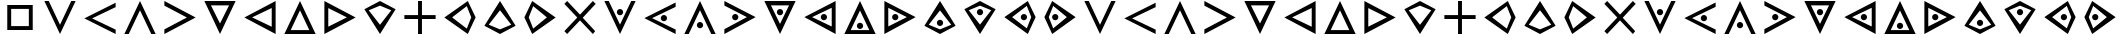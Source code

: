 SplineFontDB: 3.0
FontName: CodifiedTemplar-Regular
FullName: CodifiedTemplar
FamilyName: CodifiedTemplar
Weight: Regular
Copyright: Copyright (c) 2017, Guillermo Robles. Licensed under the SIL Open Font License, version 1.1
UComments: "2017-8-10: Created with FontForge (http://fontforge.org)"
Version: 0.1
ItalicAngle: 0
UnderlinePosition: -51
UnderlineWidth: 25
Ascent: 410
Descent: 102
InvalidEm: 0
LayerCount: 2
Layer: 0 0 "Back" 1
Layer: 1 0 "Fore" 0
XUID: [1021 514 -681402365 12417943]
StyleMap: 0x0000
FSType: 0
OS2Version: 0
OS2_WeightWidthSlopeOnly: 0
OS2_UseTypoMetrics: 1
CreationTime: 1502322509
ModificationTime: 1503591834
OS2TypoAscent: 0
OS2TypoAOffset: 1
OS2TypoDescent: 0
OS2TypoDOffset: 1
OS2TypoLinegap: 46
OS2WinAscent: 0
OS2WinAOffset: 1
OS2WinDescent: 0
OS2WinDOffset: 1
HheadAscent: 0
HheadAOffset: 1
HheadDescent: 0
HheadDOffset: 1
OS2Vendor: 'PfEd'
MarkAttachClasses: 1
DEI: 91125
Encoding: ISO8859-1
UnicodeInterp: none
NameList: AGL For New Fonts
DisplaySize: -48
AntiAlias: 1
FitToEm: 0
WinInfo: 0 27 10
BeginPrivate: 0
EndPrivate
AnchorClass2: "asd""" 
BeginChars: 256 54

StartChar: A
Encoding: 65 65 0
Width: 512
VWidth: 0
Flags: H
LayerCount: 2
Fore
SplineSet
56 400 m 25
 112 400 l 25
 256 112 l 25
 400 400 l 29
 456 400 l 25
 256 0 l 25
 56 400 l 25
EndSplineSet
Validated: 1
EndChar

StartChar: B
Encoding: 66 66 1
Width: 512
VWidth: 0
Flags: HW
LayerCount: 2
Fore
SplineSet
456 400 m 25
 456 344 l 25
 155 200 l 5
 456 56 l 25
 456 0 l 1
 56 200 l 25
 456 400 l 25
EndSplineSet
Validated: 1
EndChar

StartChar: C
Encoding: 67 67 2
Width: 512
VWidth: 0
Flags: HW
LayerCount: 2
Fore
SplineSet
256 400 m 25
 456 0 l 25
 400 0 l 29
 256 288 l 25
 112 0 l 25
 56 0 l 25
 256 400 l 25
EndSplineSet
Validated: 1
EndChar

StartChar: D
Encoding: 68 68 3
Width: 512
VWidth: 0
Flags: HW
LayerCount: 2
Fore
SplineSet
56 400 m 25
 456 200 l 25
 56 0 l 1
 56 56 l 25
 344 200 l 1
 56 344 l 25
 56 400 l 25
EndSplineSet
Validated: 1
EndChar

StartChar: E
Encoding: 69 69 4
Width: 512
VWidth: 0
Flags: HW
LayerCount: 2
Fore
SplineSet
140 344 m 1
 256 112 l 1
 372 344 l 1
 140 344 l 1
56 400 m 1
 456 400 l 1
 256 0 l 1
 56 400 l 1
EndSplineSet
Validated: 1
EndChar

StartChar: F
Encoding: 70 70 5
Width: 512
VWidth: 0
Flags: HW
LayerCount: 2
Fore
SplineSet
406 320 m 1
 155 200 l 1
 406 80 l 1
 406 320 l 1
456 400 m 1
 456 0 l 1
 56 200 l 1
 456 400 l 1
EndSplineSet
Validated: 1
EndChar

StartChar: G
Encoding: 71 71 6
Width: 512
VWidth: 0
Flags: HW
LayerCount: 2
Fore
SplineSet
256 400 m 5
 456 0 l 5
 56 0 l 5
 256 400 l 5
375 50 m 5
 256 288 l 5
 137 50 l 5
 375 50 l 5
EndSplineSet
Validated: 1
EndChar

StartChar: H
Encoding: 72 72 7
Width: 512
VWidth: 0
Flags: HW
LayerCount: 2
Fore
SplineSet
106 81 m 5
 344 200 l 5
 106 319 l 5
 106 81 l 5
56 400 m 1
 456 200 l 1
 56 0 l 1
 56 400 l 1
EndSplineSet
Validated: 1
EndChar

StartChar: I
Encoding: 73 73 8
Width: 512
VWidth: 0
Flags: HW
LayerCount: 2
Fore
SplineSet
456 300 m 1
 256 0 l 1
 56 300 l 1
 256 400 l 1
 456 300 l 1
256 344 m 5
 112 287 l 1
 256 112 l 1
 400 287 l 1
 256 344 l 5
EndSplineSet
Validated: 1
EndChar

StartChar: J
Encoding: 74 74 9
Width: 512
VWidth: 0
Flags: H
LayerCount: 2
Fore
SplineSet
231 400 m 1
 281 400 l 1
 281 225 l 1
 456 225 l 1
 456 175 l 1
 281 175 l 1
 281 0 l 1
 231 0 l 1
 231 175 l 1
 56 175 l 1
 56 225 l 1
 231 225 l 1
 231 400 l 1
EndSplineSet
Validated: 1
EndChar

StartChar: K
Encoding: 75 75 10
Width: 512
VWidth: 0
Flags: HW
LayerCount: 2
Fore
SplineSet
400 200 m 1
 343 344 l 1
 155 200 l 1
 343 56 l 1
 400 200 l 1
456 200 m 1
 356 0 l 1
 56 200 l 1
 356 400 l 1
 456 200 l 1
EndSplineSet
Validated: 1
EndChar

StartChar: L
Encoding: 76 76 11
Width: 512
VWidth: 0
Flags: HW
LayerCount: 2
Fore
SplineSet
256 400 m 1
 456 100 l 1
 256 0 l 1
 56 100 l 1
 256 400 l 1
256 56 m 1
 400 113 l 1
 256 288 l 1
 112 113 l 1
 256 56 l 1
EndSplineSet
Validated: 1
EndChar

StartChar: M
Encoding: 77 77 12
Width: 512
VWidth: 0
Flags: HW
LayerCount: 2
Fore
SplineSet
112 200 m 5
 169 56 l 5
 344 200 l 5
 169 344 l 5
 112 200 l 5
56 200 m 1
 156 400 l 1
 456 200 l 1
 156 0 l 1
 56 200 l 1
EndSplineSet
Validated: 1
EndChar

StartChar: N
Encoding: 78 78 13
Width: 512
VWidth: 0
Flags: H
LayerCount: 2
Fore
SplineSet
91 400 m 25
 256 235 l 25
 421 400 l 1
 456 365 l 25
 291 197 l 1
 450 35 l 25
 421 0 l 1
 256 165 l 25
 91 0 l 25
 56 35 l 25
 221 200 l 25
 56 365 l 25
 91 400 l 25
EndSplineSet
Validated: 1
EndChar

StartChar: O
Encoding: 79 79 14
Width: 512
VWidth: 0
Flags: HW
LayerCount: 2
Fore
SplineSet
216 263 m 4
 216 285 234 303 256 303 c 4
 278 303 296 285 296 263 c 4
 296 241 278 223 256 223 c 4
 234 223 216 241 216 263 c 4
56 400 m 25
 112 400 l 25
 256 112 l 25
 400 400 l 25
 456 400 l 25
 256 0 l 25
 56 400 l 25
EndSplineSet
Validated: 1
EndChar

StartChar: P
Encoding: 80 80 15
Width: 512
VWidth: 0
Flags: HW
LayerCount: 2
Fore
SplineSet
266 200 m 4
 266 222 284 240 306 240 c 4
 328 240 346 222 346 200 c 4
 346 178 328 160 306 160 c 4
 284 160 266 178 266 200 c 4
456 400 m 25
 456 344 l 25
 155 200 l 1
 456 56 l 25
 456 0 l 1
 56 200 l 25
 456 400 l 25
EndSplineSet
Validated: 1
EndChar

StartChar: Q
Encoding: 81 81 16
Width: 512
VWidth: 0
Flags: HW
LayerCount: 2
Fore
SplineSet
216 104 m 4
 216 126 234 144 256 144 c 4
 278 144 296 126 296 104 c 4
 296 82 278 64 256 64 c 4
 234 64 216 82 216 104 c 4
256 400 m 25
 456 0 l 25
 400 0 l 25
 256 288 l 25
 112 0 l 25
 56 0 l 25
 256 400 l 25
EndSplineSet
Validated: 1
EndChar

StartChar: R
Encoding: 82 82 17
Width: 512
VWidth: 0
Flags: HW
LayerCount: 2
Fore
SplineSet
155 200 m 0
 155 222 173 240 195 240 c 0
 217 240 235 222 235 200 c 0
 235 178 217 160 195 160 c 0
 173 160 155 178 155 200 c 0
56 400 m 25
 456 200 l 25
 56 0 l 1
 56 56 l 25
 344 200 l 1
 56 344 l 25
 56 400 l 25
EndSplineSet
Validated: 1
EndChar

StartChar: S
Encoding: 83 83 18
Width: 512
VWidth: 0
Flags: HW
LayerCount: 2
Fore
SplineSet
216 263 m 4
 216 285 234 303 256 303 c 4
 278 303 296 285 296 263 c 4
 296 241 278 223 256 223 c 4
 234 223 216 241 216 263 c 4
140 344 m 1
 256 112 l 1
 372 344 l 1
 140 344 l 1
56 400 m 1
 456 400 l 1
 256 0 l 1
 56 400 l 1
EndSplineSet
Validated: 1
EndChar

StartChar: T
Encoding: 84 84 19
Width: 512
VWidth: 0
Flags: HW
LayerCount: 2
Fore
SplineSet
266 200 m 0
 266 222 284 240 306 240 c 0
 328 240 346 222 346 200 c 0
 346 178 328 160 306 160 c 0
 284 160 266 178 266 200 c 0
406 320 m 1
 155 200 l 1
 406 80 l 1
 406 320 l 1
456 400 m 1
 456 0 l 1
 56 200 l 1
 456 400 l 1
EndSplineSet
Validated: 1
EndChar

StartChar: U
Encoding: 85 85 20
Width: 512
VWidth: 0
Flags: HW
LayerCount: 2
Fore
SplineSet
216 104 m 4
 216 126 234 144 256 144 c 4
 278 144 296 126 296 104 c 4
 296 82 278 64 256 64 c 4
 234 64 216 82 216 104 c 4
256 400 m 1
 456 0 l 1
 56 0 l 1
 256 400 l 1
375 50 m 1
 256 288 l 1
 137 50 l 1
 375 50 l 1
EndSplineSet
Validated: 1
EndChar

StartChar: V
Encoding: 86 86 21
Width: 512
VWidth: 0
Flags: HW
LayerCount: 2
Fore
SplineSet
155 200 m 0
 155 222 173 240 195 240 c 0
 217 240 235 222 235 200 c 0
 235 178 217 160 195 160 c 0
 173 160 155 178 155 200 c 0
106 81 m 5
 344 200 l 5
 106 319 l 5
 106 81 l 5
56 400 m 1
 456 200 l 1
 56 0 l 1
 56 400 l 1
EndSplineSet
Validated: 1
EndChar

StartChar: W
Encoding: 87 87 22
Width: 512
VWidth: 0
Flags: HW
LayerCount: 2
Fore
SplineSet
216 137 m 4
 216 159 234 177 256 177 c 4
 278 177 296 159 296 137 c 4
 296 115 278 97 256 97 c 4
 234 97 216 115 216 137 c 4
256 400 m 1
 456 100 l 1
 256 0 l 1
 56 100 l 1
 256 400 l 1
256 56 m 1
 400 113 l 1
 256 288 l 1
 112 113 l 1
 256 56 l 1
EndSplineSet
Validated: 1
EndChar

StartChar: X
Encoding: 88 88 23
Width: 512
VWidth: 0
Flags: HW
LayerCount: 2
Fore
SplineSet
216 263 m 4
 216 285 234 303 256 303 c 4
 278 303 296 285 296 263 c 4
 296 241 278 223 256 223 c 4
 234 223 216 241 216 263 c 4
456 300 m 1
 256 0 l 1
 56 300 l 1
 256 400 l 1
 456 300 l 1
256 344 m 1
 112 287 l 1
 256 112 l 1
 400 287 l 1
 256 344 l 1
EndSplineSet
Validated: 1
EndChar

StartChar: Y
Encoding: 89 89 24
Width: 512
VWidth: 0
Flags: HW
LayerCount: 2
Fore
SplineSet
266 200 m 0
 266 222 284 240 306 240 c 0
 328 240 346 222 346 200 c 0
 346 178 328 160 306 160 c 0
 284 160 266 178 266 200 c 0
400 200 m 1
 343 344 l 1
 155 200 l 1
 343 56 l 1
 400 200 l 1
456 200 m 1
 356 0 l 1
 56 200 l 1
 356 400 l 1
 456 200 l 1
EndSplineSet
Validated: 1
EndChar

StartChar: Z
Encoding: 90 90 25
Width: 512
VWidth: 0
Flags: HW
LayerCount: 2
Fore
SplineSet
155 200 m 0
 155 222 173 240 195 240 c 0
 217 240 235 222 235 200 c 0
 235 178 217 160 195 160 c 0
 173 160 155 178 155 200 c 0
112 200 m 5
 169 56 l 5
 344 200 l 5
 169 344 l 5
 112 200 l 5
56 200 m 1
 156 400 l 1
 456 200 l 1
 156 0 l 1
 56 200 l 1
EndSplineSet
Validated: 1
EndChar

StartChar: r
Encoding: 114 114 26
Width: 512
VWidth: 0
Flags: HW
LayerCount: 2
Fore
SplineSet
155 200 m 0
 155 222 173 240 195 240 c 0
 217 240 235 222 235 200 c 0
 235 178 217 160 195 160 c 0
 173 160 155 178 155 200 c 0
56 400 m 25
 456 200 l 25
 56 0 l 1
 56 56 l 25
 344 200 l 1
 56 344 l 25
 56 400 l 25
EndSplineSet
Validated: 1
EndChar

StartChar: s
Encoding: 115 115 27
Width: 512
VWidth: 0
Flags: HW
LayerCount: 2
Fore
SplineSet
216 263 m 4
 216 285 234 303 256 303 c 4
 278 303 296 285 296 263 c 4
 296 241 278 223 256 223 c 4
 234 223 216 241 216 263 c 4
140 344 m 1
 256 112 l 1
 372 344 l 1
 140 344 l 1
56 400 m 1
 456 400 l 1
 256 0 l 1
 56 400 l 1
EndSplineSet
Validated: 1
EndChar

StartChar: t
Encoding: 116 116 28
Width: 512
VWidth: 0
Flags: HW
LayerCount: 2
Fore
SplineSet
266 200 m 0
 266 222 284 240 306 240 c 0
 328 240 346 222 346 200 c 0
 346 178 328 160 306 160 c 0
 284 160 266 178 266 200 c 0
406 320 m 1
 155 200 l 1
 406 80 l 1
 406 320 l 1
456 400 m 1
 456 0 l 1
 56 200 l 1
 456 400 l 1
EndSplineSet
Validated: 1
EndChar

StartChar: u
Encoding: 117 117 29
Width: 512
VWidth: 0
Flags: HW
LayerCount: 2
Fore
SplineSet
216 104 m 4
 216 126 234 144 256 144 c 4
 278 144 296 126 296 104 c 4
 296 82 278 64 256 64 c 4
 234 64 216 82 216 104 c 4
256 400 m 1
 456 0 l 1
 56 0 l 1
 256 400 l 1
375 50 m 1
 256 288 l 1
 137 50 l 1
 375 50 l 1
EndSplineSet
Validated: 1
EndChar

StartChar: d
Encoding: 100 100 30
Width: 512
VWidth: 0
Flags: HW
LayerCount: 2
Fore
SplineSet
56 400 m 25
 456 200 l 25
 56 0 l 1
 56 56 l 25
 344 200 l 1
 56 344 l 25
 56 400 l 25
EndSplineSet
Validated: 1
EndChar

StartChar: e
Encoding: 101 101 31
Width: 512
VWidth: 0
Flags: HW
LayerCount: 2
Fore
SplineSet
140 344 m 1
 256 112 l 1
 372 344 l 1
 140 344 l 1
56 400 m 1
 456 400 l 1
 256 0 l 1
 56 400 l 1
EndSplineSet
Validated: 1
EndChar

StartChar: f
Encoding: 102 102 32
Width: 512
VWidth: 0
Flags: HW
LayerCount: 2
Fore
SplineSet
406 320 m 1
 155 200 l 1
 406 80 l 1
 406 320 l 1
456 400 m 1
 456 0 l 1
 56 200 l 1
 456 400 l 1
EndSplineSet
Validated: 1
EndChar

StartChar: g
Encoding: 103 103 33
Width: 512
VWidth: 0
Flags: HW
LayerCount: 2
Fore
SplineSet
256 400 m 5
 456 0 l 5
 56 0 l 5
 256 400 l 5
375 50 m 5
 256 288 l 5
 137 50 l 5
 375 50 l 5
EndSplineSet
Validated: 1
EndChar

StartChar: a
Encoding: 97 97 34
Width: 512
VWidth: 0
Flags: HW
LayerCount: 2
Fore
SplineSet
56 400 m 25
 112 400 l 25
 256 112 l 25
 400 400 l 29
 456 400 l 25
 256 0 l 25
 56 400 l 25
EndSplineSet
Validated: 1
EndChar

StartChar: b
Encoding: 98 98 35
Width: 512
VWidth: 0
Flags: HW
LayerCount: 2
Fore
SplineSet
456 400 m 25
 456 344 l 25
 155 200 l 5
 456 56 l 25
 456 0 l 1
 56 200 l 25
 456 400 l 25
EndSplineSet
Validated: 1
EndChar

StartChar: c
Encoding: 99 99 36
Width: 512
VWidth: 0
Flags: HW
LayerCount: 2
Fore
SplineSet
256 400 m 25
 456 0 l 25
 400 0 l 29
 256 288 l 25
 112 0 l 25
 56 0 l 25
 256 400 l 25
EndSplineSet
Validated: 1
EndChar

StartChar: h
Encoding: 104 104 37
Width: 512
VWidth: 0
Flags: HW
LayerCount: 2
Fore
SplineSet
106 81 m 5
 344 200 l 5
 106 319 l 5
 106 81 l 5
56 400 m 1
 456 200 l 1
 56 0 l 1
 56 400 l 1
EndSplineSet
Validated: 1
EndChar

StartChar: i
Encoding: 105 105 38
Width: 512
VWidth: 0
Flags: HW
LayerCount: 2
Fore
SplineSet
456 300 m 1
 256 0 l 1
 56 300 l 1
 256 400 l 1
 456 300 l 1
256 344 m 5
 112 287 l 1
 256 112 l 1
 400 287 l 1
 256 344 l 5
EndSplineSet
Validated: 1
EndChar

StartChar: j
Encoding: 106 106 39
Width: 512
VWidth: 0
Flags: HW
LayerCount: 2
Fore
SplineSet
231 400 m 1
 281 400 l 5
 281 225 l 1
 456 225 l 1
 456 175 l 1
 281 175 l 1
 281 0 l 1
 231 0 l 1
 231 175 l 1
 56 175 l 1
 56 225 l 1
 231 225 l 1
 231 400 l 1
EndSplineSet
Validated: 1
EndChar

StartChar: k
Encoding: 107 107 40
Width: 512
VWidth: 0
Flags: HW
LayerCount: 2
Fore
SplineSet
400 200 m 1
 343 344 l 1
 155 200 l 1
 343 56 l 1
 400 200 l 1
456 200 m 1
 356 0 l 1
 56 200 l 1
 356 400 l 1
 456 200 l 1
EndSplineSet
Validated: 1
EndChar

StartChar: l
Encoding: 108 108 41
Width: 512
VWidth: 0
Flags: HW
LayerCount: 2
Fore
SplineSet
256 400 m 1
 456 100 l 1
 256 0 l 1
 56 100 l 1
 256 400 l 1
256 56 m 1
 400 113 l 1
 256 288 l 1
 112 113 l 1
 256 56 l 1
EndSplineSet
Validated: 1
EndChar

StartChar: m
Encoding: 109 109 42
Width: 512
VWidth: 0
Flags: HW
LayerCount: 2
Fore
SplineSet
112 200 m 5
 169 56 l 5
 344 200 l 5
 169 344 l 5
 112 200 l 5
56 200 m 1
 156 400 l 1
 456 200 l 1
 156 0 l 1
 56 200 l 1
EndSplineSet
Validated: 1
EndChar

StartChar: n
Encoding: 110 110 43
Width: 512
VWidth: 0
Flags: HW
LayerCount: 2
Fore
SplineSet
91 400 m 25
 256 235 l 25
 421 400 l 1
 456 365 l 25
 291 197 l 1
 450 35 l 25
 421 0 l 1
 256 165 l 25
 91 0 l 25
 56 35 l 25
 221 200 l 25
 56 365 l 25
 91 400 l 25
EndSplineSet
Validated: 1
EndChar

StartChar: o
Encoding: 111 111 44
Width: 512
VWidth: 0
Flags: HW
LayerCount: 2
Fore
SplineSet
216 263 m 4
 216 285 234 303 256 303 c 4
 278 303 296 285 296 263 c 4
 296 241 278 223 256 223 c 4
 234 223 216 241 216 263 c 4
56 400 m 25
 112 400 l 25
 256 112 l 25
 400 400 l 25
 456 400 l 25
 256 0 l 25
 56 400 l 25
EndSplineSet
Validated: 1
EndChar

StartChar: p
Encoding: 112 112 45
Width: 512
VWidth: 0
Flags: HW
LayerCount: 2
Fore
SplineSet
266 200 m 4
 266 222 284 240 306 240 c 4
 328 240 346 222 346 200 c 4
 346 178 328 160 306 160 c 4
 284 160 266 178 266 200 c 4
456 400 m 25
 456 344 l 25
 155 200 l 1
 456 56 l 25
 456 0 l 1
 56 200 l 25
 456 400 l 25
EndSplineSet
Validated: 1
EndChar

StartChar: q
Encoding: 113 113 46
Width: 512
VWidth: 0
Flags: HW
LayerCount: 2
Fore
SplineSet
216 104 m 4
 216 126 234 144 256 144 c 4
 278 144 296 126 296 104 c 4
 296 82 278 64 256 64 c 4
 234 64 216 82 216 104 c 4
256 400 m 25
 456 0 l 25
 400 0 l 25
 256 288 l 25
 112 0 l 25
 56 0 l 25
 256 400 l 25
EndSplineSet
Validated: 1
EndChar

StartChar: v
Encoding: 118 118 47
Width: 512
VWidth: 0
Flags: HW
LayerCount: 2
Fore
SplineSet
155 200 m 0
 155 222 173 240 195 240 c 0
 217 240 235 222 235 200 c 0
 235 178 217 160 195 160 c 0
 173 160 155 178 155 200 c 0
106 81 m 5
 344 200 l 5
 106 319 l 5
 106 81 l 5
56 400 m 1
 456 200 l 1
 56 0 l 1
 56 400 l 1
EndSplineSet
Validated: 1
EndChar

StartChar: w
Encoding: 119 119 48
Width: 512
VWidth: 0
Flags: HW
LayerCount: 2
Fore
SplineSet
216 137 m 4
 216 159 234 177 256 177 c 4
 278 177 296 159 296 137 c 4
 296 115 278 97 256 97 c 4
 234 97 216 115 216 137 c 4
256 400 m 1
 456 100 l 1
 256 0 l 1
 56 100 l 1
 256 400 l 1
256 56 m 1
 400 113 l 1
 256 288 l 1
 112 113 l 1
 256 56 l 1
EndSplineSet
Validated: 1
EndChar

StartChar: x
Encoding: 120 120 49
Width: 512
VWidth: 0
Flags: HW
LayerCount: 2
Fore
SplineSet
216 263 m 4
 216 285 234 303 256 303 c 4
 278 303 296 285 296 263 c 4
 296 241 278 223 256 223 c 4
 234 223 216 241 216 263 c 4
456 300 m 1
 256 0 l 1
 56 300 l 1
 256 400 l 1
 456 300 l 1
256 344 m 1
 112 287 l 1
 256 112 l 1
 400 287 l 1
 256 344 l 1
EndSplineSet
Validated: 1
EndChar

StartChar: y
Encoding: 121 121 50
Width: 512
VWidth: 0
Flags: HW
LayerCount: 2
Fore
SplineSet
266 200 m 0
 266 222 284 240 306 240 c 0
 328 240 346 222 346 200 c 0
 346 178 328 160 306 160 c 0
 284 160 266 178 266 200 c 0
400 200 m 1
 343 344 l 1
 155 200 l 1
 343 56 l 1
 400 200 l 1
456 200 m 1
 356 0 l 1
 56 200 l 1
 356 400 l 1
 456 200 l 1
EndSplineSet
Validated: 1
EndChar

StartChar: z
Encoding: 122 122 51
Width: 512
VWidth: 0
Flags: HW
LayerCount: 2
Fore
SplineSet
155 200 m 0
 155 222 173 240 195 240 c 0
 217 240 235 222 235 200 c 0
 235 178 217 160 195 160 c 0
 173 160 155 178 155 200 c 0
112 200 m 5
 169 56 l 5
 344 200 l 5
 169 344 l 5
 112 200 l 5
56 200 m 1
 156 400 l 1
 456 200 l 1
 156 0 l 1
 56 200 l 1
EndSplineSet
Validated: 1
EndChar

StartChar: space
Encoding: 32 32 52
Width: 512
VWidth: 0
Flags: H
LayerCount: 2
Fore
SplineSet
256 200 m 1053
EndSplineSet
EndChar

StartChar: period
Encoding: 46 46 53
Width: 512
VWidth: 0
Flags: HWO
LayerCount: 2
Fore
SplineSet
93 362 m 1
 419 362 l 1
 419 38 l 1
 93 38 l 1
 93 362 l 1
143 312 m 1
 143 88 l 1
 369 88 l 1
 369 312 l 1
 143 312 l 1
EndSplineSet
EndChar
EndChars
EndSplineFont
